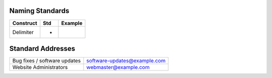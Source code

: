 Naming Standards
----------------

================== ==== ===================
Construct          Std  Example
================== ==== ===================
Delimiter          -
================== ==== ===================

Standard Addresses 
------------------

============================= ============================
Bug fixes / software updates  software-updates@example.com
Website Administrators        webmaster@example.com
============================= ============================
